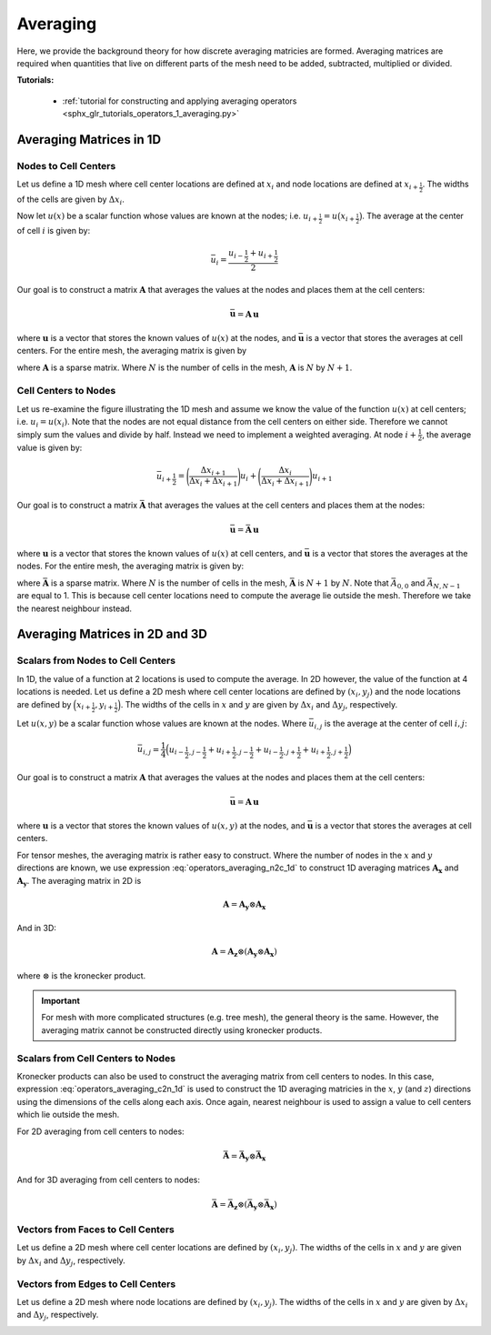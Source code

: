 .. _operators_averaging:

Averaging
*********

Here, we provide the background theory for how discrete averaging matricies are formed.
Averaging matrices are required when quantities that live on different
parts of the mesh need to be added, subtracted, multiplied or divided.

**Tutorials:** 

    - :ref:`tutorial for constructing and applying averaging operators <sphx_glr_tutorials_operators_1_averaging.py>`


Averaging Matrices in 1D
========================

Nodes to Cell Centers
^^^^^^^^^^^^^^^^^^^^^

Let us define a 1D mesh where cell center locations are defined at :math:`x_i`
and node locations are defined at :math:`x_{i+\frac{1}{2}}`.
The widths of the cells are given by :math:`\Delta x_i`.

.. image:: ../../images/averaging_1d.png
    :align: center
    :width: 600

Now let :math:`u(x)` be a scalar function whose values are known at the nodes; i.e. :math:`u_{i+\frac{1}{2}} = u \big (x_{i+\frac{1}{2}} \big )`.
The average at the center of cell :math:`i` is given by:

.. math::
	\bar{u}_i = \frac{u_{i-\frac{1}{2}} + u_{i+\frac{1}{2}}}{2}

Our goal is to construct a matrix :math:`\boldsymbol{A}` that averages the values
at the nodes and places them at the cell centers:

.. math::
	\bar{\boldsymbol{u}} = \boldsymbol{A \, u}

where :math:`\boldsymbol{u}` is a vector that stores the known values of :math:`u(x)` at the nodes, 
and :math:`\bar{\boldsymbol{u}}` is a vector that stores the averages at cell centers.
For the entire mesh, the averaging matrix is given by

.. math::
	\boldsymbol{A} = \begin{bmatrix}
	\frac{1}{2} & \frac{1}{2} & 0 & 0 & \cdots & 0 & 0 \\
	0 & \frac{1}{2} & \frac{1}{2} & 0 & \cdots & 0 & 0 \\
	0 & 0 & \frac{1}{2} & \frac{1}{2} & \cdots & 0 & 0 \\
	\vdots & \vdots & \vdots & \vdots & \ddots & \vdots & \vdots \\
	0 & 0 & 0 & 0 & \cdots & \frac{1}{2} & \frac{1}{2}
	\end{bmatrix}
	:label: operators_averaging_n2c_1d

where :math:`\boldsymbol{A}` is a sparse matrix. Where :math:`N` is the number of cells in the mesh,
:math:`\boldsymbol{A}` is :math:`N` by :math:`N+1`.

Cell Centers to Nodes
^^^^^^^^^^^^^^^^^^^^^

Let us re-examine the figure illustrating the 1D mesh and assume we know the value of the function :math:`u(x)` at cell centers; i.e. :math:`u_i = u(x_i)`.
Note that the nodes are not equal distance from the cell centers on either side.
Therefore we cannot simply sum the values and divide by half. Instead we need to implement a weighted averaging.
At node :math:`i+\frac{1}{2}`, the average value is given by:

.. math::
	\bar{u}_{i+\frac{1}{2}} = \Bigg ( \frac{\Delta x_{i+1}}{\Delta x_i + \Delta x_{i+1}} \Bigg ) u_{i}
	+ \Bigg ( \frac{\Delta x_i}{\Delta x_i + \Delta x_{i+1}} \Bigg ) u_{i+1}

Our goal is to construct a matrix :math:`\bar{\boldsymbol{A}}` that averages the values
at the cell centers and places them at the nodes:

.. math::
	\bar{\boldsymbol{u}} = \bar{\boldsymbol{A}} \, \boldsymbol{u}

where :math:`\boldsymbol{u}` is a vector that stores the known values of :math:`u(x)` at cell centers, 
and :math:`\bar{\boldsymbol{u}}` is a vector that stores the averages at the nodes.
For the entire mesh, the averaging matrix is given by:

.. math::
	\bar{\boldsymbol{A}} = \begin{bmatrix}
	1 & 0 & 0 & 0 & \cdots & 0 & 0 \\
	a_1 & b_1 & 0 & 0 & \cdots & 0 & 0 \\
	0 & a_2 & b_2 & 0 & \cdots & 0 & 0 \\
	\vdots & \vdots & \vdots & \ddots & \vdots & \vdots & \vdots \\
	0 & 0 & 0 & 0 & \cdots & a_{N-1} & b_{N-1} \\
	0 & 0 & 0 & 0 & \cdots & 0 & 1
	\end{bmatrix} \;\;\;\;\;\;\;\;\;\;\;\;\;\;\;\;\;\;\;
	\begin{split}
	a_i &= \frac{\Delta x_{i+1}}{\Delta x_i + \Delta x_{i+1}} \\
	& \\
	b_i &= \frac{\Delta x_i}{\Delta x_i + \Delta x_{i+1}}
	\end{split}
	:label: operators_averaging_c2n_1d

where :math:`\bar{\boldsymbol{A}}` is a sparse matrix. Where :math:`N` is the number of cells in the mesh,
:math:`\bar{\boldsymbol{A}}` is :math:`N+1` by :math:`N`. Note that :math:`\bar{A}_{0,0}` and :math:`\bar{A}_{N,N-1}`
are equal to 1. This is because cell center locations need to compute the average lie outside the mesh.
Therefore we take the nearest neighbour instead.


Averaging Matrices in 2D and 3D
===============================

Scalars from Nodes to Cell Centers
^^^^^^^^^^^^^^^^^^^^^^^^^^^^^^^^^^

In 1D, the value of a function at 2 locations is used to compute the average.
In 2D however, the value of the function at 4 locations is needed.
Let us define a 2D mesh where cell center locations are defined by :math:`(x_i,y_j)`
and the node locations are defined by :math:`\Big ( x_{i+\frac{1}{2}}, y_{i+\frac{1}{2}} \Big )`.
The widths of the cells in :math:`x` and :math:`y` are given by :math:`\Delta x_i` and :math:`\Delta y_j`, respectively.

.. image:: ../../images/averaging_2d.png
    :align: center
    :width: 300

Let :math:`u(x,y)` be a scalar function whose values are known at the nodes.
Where :math:`\bar{u}_{i,j}` is the average at the center of cell :math:`i,j`:

.. math::
	\bar{u}_{i,j} = \frac{1}{4} \Big ( u_{i-\frac{1}{2},j-\frac{1}{2}} + u_{i+\frac{1}{2},j-\frac{1}{2}} + u_{i-\frac{1}{2},j+\frac{1}{2}} + u_{i+\frac{1}{2}, j+\frac{1}{2}} \Big )

Our goal is to construct a matrix :math:`\boldsymbol{A}` that averages the values
at the nodes and places them at the cell centers:

.. math::
	\bar{\boldsymbol{u}} = \boldsymbol{A \, u}

where :math:`\boldsymbol{u}` is a vector that stores the known values of :math:`u(x,y)` at the nodes, 
and :math:`\bar{\boldsymbol{u}}` is a vector that stores the averages at cell centers.

For tensor meshes, the averaging matrix is rather easy to construct. Where the number of nodes in the :math:`x` and :math:`y`
directions are known, we use expression :eq:`operators_averaging_n2c_1d` to construct 1D averaging matrices
:math:`\boldsymbol{A_x}` and :math:`\boldsymbol{A_y}`. The averaging matrix in 2D is 

.. math::
	\boldsymbol{A} = \boldsymbol{A_y} \otimes \boldsymbol{A_x}

And in 3D:

.. math::
	\boldsymbol{A} = \boldsymbol{A_z} \otimes (\boldsymbol{A_y} \otimes \boldsymbol{A_x})

where :math:`\otimes` is the kronecker product.


.. important:: For mesh with more complicated structures (e.g. tree mesh), the general theory is the same. However, the averaging matrix cannot be constructed directly using kronecker products.


Scalars from Cell Centers to Nodes
^^^^^^^^^^^^^^^^^^^^^^^^^^^^^^^^^^

Kronecker products can also be used to construct the averaging matrix from cell centers to nodes.
In this case, expression :eq:`operators_averaging_c2n_1d` is used to construct the 1D averaging
matricies in the :math:`x`, :math:`y` (and :math:`z`) directions using the dimensions of the cells
along each axis. Once again, nearest neighbour is used to assign a value to cell centers which lie outside the mesh.

For 2D averaging from cell centers to nodes:

.. math::
	\bar{\boldsymbol{A}} = \bar{\boldsymbol{A_y}} \otimes \bar{\boldsymbol{A_x}}

And for 3D averaging from cell centers to nodes:

.. math::
	\bar{\boldsymbol{A}} = \bar{\boldsymbol{A_z}} \otimes (\bar{\boldsymbol{A_y}} \otimes \bar{\boldsymbol{A_x}})



Vectors from Faces to Cell Centers
^^^^^^^^^^^^^^^^^^^^^^^^^^^^^^^^^^

Let us define a 2D mesh where cell center locations are defined by :math:`(x_i,y_j)`.
The widths of the cells in :math:`x` and :math:`y` are given by :math:`\Delta x_i` and :math:`\Delta y_j`, respectively.

.. image:: ../../images/averaging_2d_faces.png
    :align: center
    :width: 400




Vectors from Edges to Cell Centers
^^^^^^^^^^^^^^^^^^^^^^^^^^^^^^^^^^

Let us define a 2D mesh where node locations are defined by :math:`(x_i,y_j)`.
The widths of the cells in :math:`x` and :math:`y` are given by :math:`\Delta x_i` and :math:`\Delta y_j`, respectively.

.. image:: ../../images/averaging_2d_edges.png
    :align: center
    :width: 400




